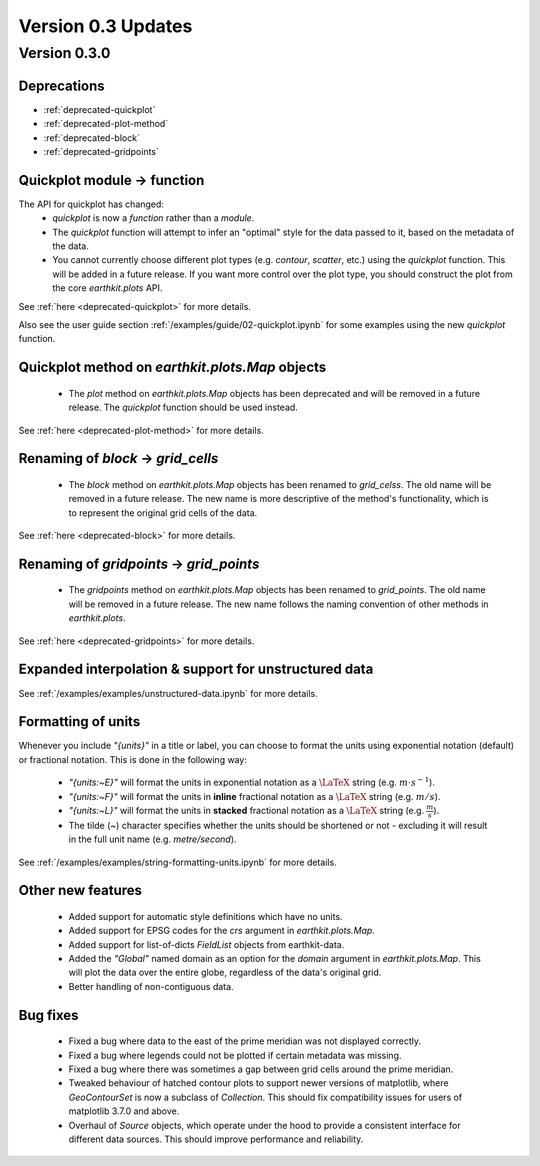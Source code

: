 Version 0.3 Updates
/////////////////////////

Version 0.3.0
===============

Deprecations
+++++++++++++++++++

- :ref:`deprecated-quickplot`
- :ref:`deprecated-plot-method`
- :ref:`deprecated-block`
- :ref:`deprecated-gridpoints`

Quickplot module → function
++++++++++++++++++

The API for quickplot has changed:
 - `quickplot` is now a *function* rather than a *module*.
 - The `quickplot` function will attempt to infer an "optimal" style for the data
   passed to it, based on the metadata of the data.
 - You cannot currently choose different plot types (e.g. `contour`, `scatter`, etc.)
   using the `quickplot` function. This will be added in a future release. If you
   want more control over the plot type, you should construct the plot from the
   core `earthkit.plots` API.
See :ref:`here <deprecated-quickplot>` for more details.

Also see the user guide section :ref:`/examples/guide/02-quickplot.ipynb` for some examples using the
new `quickplot` function.

Quickplot method on `earthkit.plots.Map` objects
++++++++++++++++++

 - The `plot` method on `earthkit.plots.Map` objects has been deprecated and will be
   removed in a future release. The `quickplot` function should be used instead.
See :ref:`here <deprecated-plot-method>` for more details.

Renaming of `block` → `grid_cells`
++++++++++++++++++

 - The `block` method on `earthkit.plots.Map` objects has been renamed to `grid_celss`.
   The old name will be removed in a future release. The new name is more descriptive of
   the method's functionality, which is to represent the original grid cells of the data.
See :ref:`here <deprecated-block>` for more details.

Renaming of `gridpoints` → `grid_points`
++++++++++++++++++

 - The `gridpoints` method on `earthkit.plots.Map` objects has been renamed to `grid_points`.
   The old name will be removed in a future release. The new name follows the naming
   convention of other methods in `earthkit.plots`.
See :ref:`here <deprecated-gridpoints>` for more details.

Expanded interpolation & support for unstructured data
++++++++++++++++++

See :ref:`/examples/examples/unstructured-data.ipynb` for more details.

Formatting of units
++++++++++++++++

Whenever you include `"{units}"` in a title or label, you can choose to format the units
using exponential notation (default) or fractional notation. This is done in the
following way:

    - `"{units:~E}"` will format the units in exponential notation as a :math:`\LaTeX` string
      (e.g. :math:`m \cdot s^{-1}`).
    - `"{units:~F}"` will format the units in **inline** fractional notation as a :math:`\LaTeX` string (e.g. :math:`m/s`).
    - `"{units:~L}"` will format the units in **stacked** fractional notation as a :math:`\LaTeX` string
      (e.g. :math:`\frac{m}{s}`).
    - The tilde (`~`) character specifies whether the units should be shortened
      or not - excluding it will result in the full unit name (e.g. *metre/second*).

See :ref:`/examples/examples/string-formatting-units.ipynb` for more details.

Other new features
++++++++++++++++++

 - Added support for automatic style definitions which have no units.
 - Added support for EPSG codes for the `crs` argument in `earthkit.plots.Map`.
 - Added support for list-of-dicts `FieldList` objects from earthkit-data.
 - Added the `"Global"` named domain as an option for the `domain` argument in
   `earthkit.plots.Map`. This will plot the data over the entire globe, regardless
   of the data's original grid.
 - Better handling of non-contiguous data.

Bug fixes
++++++++++++++++++

 - Fixed a bug where data to the east of the prime meridian was not displayed correctly.
 - Fixed a bug where legends could not be plotted if certain metadata was missing.
 - Fixed a bug where there was sometimes a gap between grid cells around the prime meridian.
 - Tweaked behaviour of hatched contour plots to support newer versions of matplotlib, where
   `GeoContourSet` is now a subclass of `Collection`. This should fix compatibility issues
   for users of matplotlib 3.7.0 and above.
 - Overhaul of `Source` objects, which operate under the hood to provide a consistent
   interface for different data sources. This should improve performance and
   reliability.
